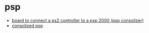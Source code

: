 * psp
- [[https://github.com/orangeglo/ps2psp][board to connect a ps2 controller to a psp 2000 (psp consolizer)]]
- [[https://epbarger.github.io/electronics/2020/02/02/ps2-controller-psp.html][consolized psp]]
